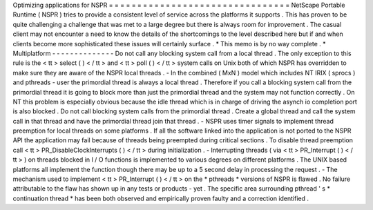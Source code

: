 Optimizing
applications
for
NSPR
=
=
=
=
=
=
=
=
=
=
=
=
=
=
=
=
=
=
=
=
=
=
=
=
=
=
=
=
=
=
=
=
NetScape
Portable
Runtime
(
NSPR
)
tries
to
provide
a
consistent
level
of
service
across
the
platforms
it
supports
.
This
has
proven
to
be
quite
challenging
a
challenge
that
was
met
to
a
large
degree
but
there
is
always
room
for
improvement
.
The
casual
client
may
not
encounter
a
need
to
know
the
details
of
the
shortcomings
to
the
level
described
here
but
if
and
when
clients
become
more
sophisticated
these
issues
will
certainly
surface
.
*
This
memo
is
by
no
way
complete
.
*
Multiplatform
-
-
-
-
-
-
-
-
-
-
-
-
-
-
Do
not
call
any
blocking
system
call
from
a
local
thread
.
The
only
exception
to
this
rule
is
the
<
tt
>
select
(
)
<
/
tt
>
and
<
tt
>
poll
(
)
<
/
tt
>
system
calls
on
Unix
both
of
which
NSPR
has
overridden
to
make
sure
they
are
aware
of
the
NSPR
local
threads
.
-
In
the
combined
(
MxN
)
model
which
includes
NT
IRIX
(
sprocs
)
and
pthreads
-
user
the
primordial
thread
is
always
a
local
thread
.
Therefore
if
you
call
a
blocking
system
call
from
the
primordial
thread
it
is
going
to
block
more
than
just
the
primordial
thread
and
the
system
may
not
function
correctly
.
On
NT
this
problem
is
especially
obvious
because
the
idle
thread
which
is
in
charge
of
driving
the
asynch
io
completion
port
is
also
blocked
.
Do
not
call
blocking
system
calls
from
the
primordial
thread
.
Create
a
global
thread
and
call
the
system
call
in
that
thread
and
have
the
primordial
thread
join
that
thread
.
-
NSPR
uses
timer
signals
to
implement
thread
preemption
for
local
threads
on
some
platforms
.
If
all
the
software
linked
into
the
application
is
not
ported
to
the
NSPR
API
the
application
may
fail
because
of
threads
being
preempted
during
critical
sections
.
To
disable
thread
preemption
call
<
tt
>
PR_DisableClockInterrupts
(
)
<
/
tt
>
during
initialization
.
-
Interrupting
threads
(
via
<
tt
>
PR_Interrupt
(
)
<
/
tt
>
)
on
threads
blocked
in
I
/
O
functions
is
implemented
to
various
degrees
on
different
platforms
.
The
UNIX
based
platforms
all
implement
the
function
though
there
may
be
up
to
a
5
second
delay
in
processing
the
request
.
-
The
mechanism
used
to
implement
<
tt
>
PR_Interrupt
(
)
<
/
tt
>
on
the
*
pthreads
*
versions
of
NSPR
is
flawed
.
No
failure
attributable
to
the
flaw
has
shown
up
in
any
tests
or
products
-
yet
.
The
specific
area
surrounding
pthread
'
s
*
continuation
thread
*
has
been
both
observed
and
empirically
proven
faulty
and
a
correction
identified
.
